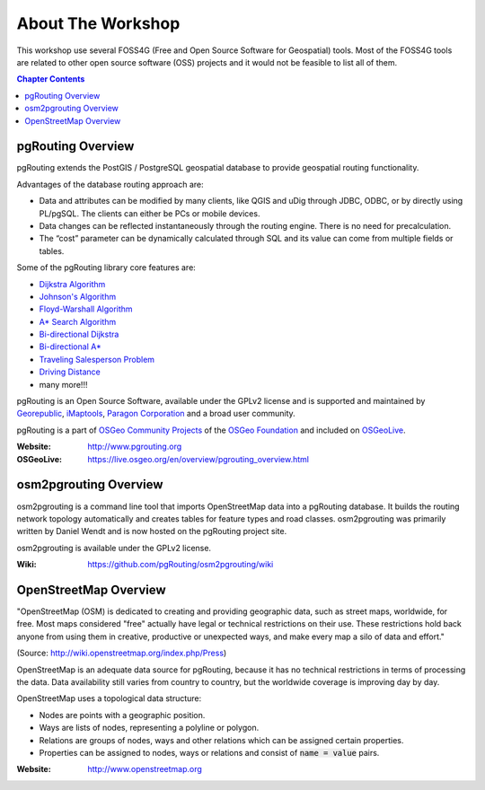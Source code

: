 ..
   ****************************************************************************
    pgRouting Workshop Manual
    Copyright(c) pgRouting Contributors

    This documentation is licensed under a Creative Commons Attribution-Share
    Alike 3.0 License: http://creativecommons.org/licenses/by-sa/3.0/
   ****************************************************************************

About The Workshop
===============================================================================

.. image:: /images/osgeo.png
    :align: center
    :target: http://www.osgeo.org/

This workshop use several FOSS4G (Free and Open Source Software for Geospatial) tools. Most of the FOSS4G tools are
related to other open source software (OSS) projects and it would not be feasible to list all of them.

.. contents:: Chapter Contents


pgRouting Overview
-------------------------------------------------------------------------------

.. image:: /images/pgrouting.png
    :align: center
    :target: http://www.pgrouting.org

pgRouting extends the PostGIS / PostgreSQL geospatial database to provide
geospatial routing functionality.

Advantages of the database routing approach are:

* Data and attributes can be modified by many clients, like QGIS and uDig
  through JDBC, ODBC, or by directly using PL/pgSQL. The clients can either be PCs
  or mobile devices.
* Data changes can be reflected instantaneously through the routing engine.
  There is no need for precalculation.
* The “cost” parameter can be dynamically calculated through SQL and its value
  can come from multiple fields or tables.

Some of the pgRouting library core features are:

* `Dijkstra Algorithm <https://docs.pgrouting.org/latest/en/pgr_dijkstra.html>`__
* `Johnson's Algorithm <https://docs.pgrouting.org/latest/en/pgr_johnson.html>`__
* `Floyd-Warshall Algorithm <https://docs.pgrouting.org/latest/en/pgr_floydWarshall.html>`__
* `A* Search Algorithm <https://docs.pgrouting.org/latest/en/pgr_aStar.html>`__
* `Bi-directional Dijkstra <https://docs.pgrouting.org/latest/en/pgr_bdDijkstra.html>`__
* `Bi-directional A* <https://docs.pgrouting.org/latest/en/pgr_bdAstar.html>`__
* `Traveling Salesperson Problem <https://docs.pgrouting.org/latest/en/pgr_TSP.html>`__
* `Driving Distance <https://docs.pgrouting.org/latest/en/pgr_drivingDistance.html>`__
* many more!!!

pgRouting is an Open Source Software, available under the GPLv2 license and is supported and
maintained by `Georepublic <http://georepublic.info>`__, `iMaptools
<http://imaptools.com/>`__, `Paragon Corporation <https://www.paragoncorporation.com/>`__ and a broad user community.

pgRouting is a part of `OSGeo Community Projects <http://wiki.osgeo.org/wiki/OSGeo_Community_Projects>`__ of the `OSGeo Foundation <https://www.osgeo.org>`__ and included on `OSGeoLive
<https://live.osgeo.org/en/overview/pgrouting_overview.html>`__.

:Website: http://www.pgrouting.org
:OSGeoLive: https://live.osgeo.org/en/overview/pgrouting_overview.html


osm2pgrouting Overview
-------------------------------------------------------------------------------

.. image:: /images/osm2pgrouting.png
    :align: center
    :width: 150
    :target: https://github.com/pgRouting/osm2pgrouting/wiki

osm2pgrouting is a command line tool that imports OpenStreetMap data into a
pgRouting database. It builds the routing network topology automatically and
creates tables for feature types and road classes. osm2pgrouting was primarily
written by Daniel Wendt and is now hosted on the pgRouting project site.

osm2pgrouting is available under the GPLv2 license.

:Wiki: https://github.com/pgRouting/osm2pgrouting/wiki


OpenStreetMap Overview
-------------------------------------------------------------------------------

.. image:: /images/osm_logo.png
    :align: center
    :target: http://www.openstreetmap.org


"OpenStreetMap (OSM) is dedicated to creating and providing geographic data, such as street maps, worldwide, for free. Most maps considered "free" actually have legal or technical restrictions on their use. These restrictions hold back anyone from using them in creative, productive or unexpected ways, and make every map a silo of data and effort."

(Source: http://wiki.openstreetmap.org/index.php/Press)

OpenStreetMap is an adequate  data source for pgRouting, because it has no
technical restrictions in terms of processing the data. Data availability still
varies from country to country, but the worldwide coverage is improving day by
day.

OpenStreetMap uses a topological data structure:

* Nodes are points with a geographic position.
* Ways are lists of nodes, representing a polyline or polygon.
* Relations are groups of nodes, ways and other relations which can be assigned
  certain properties.
* Properties can be assigned to nodes, ways or relations and consist of
  :code:`name = value` pairs.

:Website: http://www.openstreetmap.org
